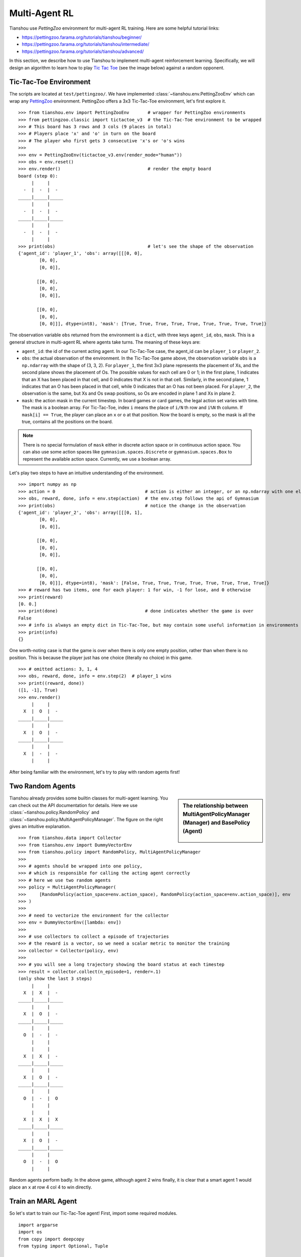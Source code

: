 Multi-Agent RL
==============

Tianshou use `PettingZoo` environment for multi-agent RL training. Here are some helpful tutorial links:

* https://pettingzoo.farama.org/tutorials/tianshou/beginner/
* https://pettingzoo.farama.org/tutorials/tianshou/intermediate/
* https://pettingzoo.farama.org/tutorials/tianshou/advanced/

In this section, we describe how to use Tianshou to implement multi-agent reinforcement learning. Specifically, we will design an algorithm to learn how to play `Tic Tac Toe <https://en.wikipedia.org/wiki/Tic-tac-toe>`_ (see the image below) against a random opponent.

.. image:: ../_static/images/tic-tac-toe.png
    :align: center


Tic-Tac-Toe Environment
-----------------------

The scripts are located at ``test/pettingzoo/``. We have implemented :class:`~tianshou.env.PettingZooEnv` which can wrap any `PettingZoo <https://www.pettingzoo.ml/>`_ environment. PettingZoo offers a 3x3 Tic-Tac-Toe environment, let's first explore it.
::

    >>> from tianshou.env import PettingZooEnv       # wrapper for PettingZoo environments
    >>> from pettingzoo.classic import tictactoe_v3  # the Tic-Tac-Toe environment to be wrapped
    >>> # This board has 3 rows and 3 cols (9 places in total)
    >>> # Players place 'x' and 'o' in turn on the board
    >>> # The player who first gets 3 consecutive 'x's or 'o's wins
    >>>
    >>> env = PettingZooEnv(tictactoe_v3.env(render_mode="human"))
    >>> obs = env.reset()
    >>> env.render()                                 # render the empty board
    board (step 0):
         |     |
      -  |  -  |  -
    _____|_____|_____
         |     |
      -  |  -  |  -
    _____|_____|_____
         |     |
      -  |  -  |  -
         |     |
    >>> print(obs)                                   # let's see the shape of the observation
    {'agent_id': 'player_1', 'obs': array([[[0, 0],
            [0, 0],
            [0, 0]],

           [[0, 0],
            [0, 0],
            [0, 0]],

           [[0, 0],
            [0, 0],
            [0, 0]]], dtype=int8), 'mask': [True, True, True, True, True, True, True, True, True]}


The observation variable ``obs`` returned from the environment is a ``dict``, with three keys ``agent_id``, ``obs``, ``mask``. This is a general structure in multi-agent RL where agents take turns. The meaning of these keys are:

- ``agent_id``: the id of the current acting agent. In our Tic-Tac-Toe case, the agent_id can be ``player_1`` or ``player_2``.

- ``obs``: the actual observation of the environment. In the Tic-Tac-Toe game above, the observation variable ``obs`` is a ``np.ndarray`` with the shape of (3, 3, 2). For ``player_1``, the first 3x3 plane represents the placement of Xs, and the second plane shows the placement of Os. The possible values for each cell are 0 or 1; in the first plane, 1 indicates that an X has been placed in that cell, and 0 indicates that X is not in that cell. Similarly, in the second plane, 1 indicates that an O has been placed in that cell, while 0 indicates that an O has not been placed. For ``player_2``, the observation is the same, but Xs and Os swap positions, so Os are encoded in plane 1 and Xs in plane 2.

- ``mask``: the action mask in the current timestep. In board games or card games, the legal action set varies with time. The mask is a boolean array. For Tic-Tac-Toe, index ``i`` means the place of ``i/N`` th row and ``i%N`` th column. If ``mask[i] == True``, the player can place an ``x`` or ``o`` at that position. Now the board is empty, so the mask is all the true, contains all the positions on the board.

.. note::

    There is no special formulation of ``mask`` either in discrete action space or in continuous action space. You can also use some action spaces like ``gymnasium.spaces.Discrete`` or ``gymnasium.spaces.Box`` to represent the available action space. Currently, we use a boolean array.

Let's play two steps to have an intuitive understanding of the environment.

::

    >>> import numpy as np
    >>> action = 0                                  # action is either an integer, or an np.ndarray with one element
    >>> obs, reward, done, info = env.step(action)  # the env.step follows the api of Gymnasium
    >>> print(obs)                                  # notice the change in the observation
    {'agent_id': 'player_2', 'obs': array([[[0, 1],
            [0, 0],
            [0, 0]],

           [[0, 0],
            [0, 0],
            [0, 0]],

           [[0, 0],
            [0, 0],
            [0, 0]]], dtype=int8), 'mask': [False, True, True, True, True, True, True, True, True]}
    >>> # reward has two items, one for each player: 1 for win, -1 for lose, and 0 otherwise
    >>> print(reward)
    [0. 0.]
    >>> print(done)                                 # done indicates whether the game is over
    False
    >>> # info is always an empty dict in Tic-Tac-Toe, but may contain some useful information in environments other than Tic-Tac-Toe.
    >>> print(info)
    {}

One worth-noting case is that the game is over when there is only one empty position, rather than when there is no position. This is because the player just has one choice (literally no choice) in this game.
::

    >>> # omitted actions: 3, 1, 4
    >>> obs, reward, done, info = env.step(2)  # player_1 wins
    >>> print((reward, done))
    ([1, -1], True)
    >>> env.render()
         |     |
      X  |  O  |  -
    _____|_____|_____
         |     |
      X  |  O  |  -
    _____|_____|_____
         |     |
      X  |  -  |  -
         |     |

After being familiar with the environment, let's try to play with random agents first!


Two Random Agents
-----------------

.. sidebar:: The relationship between MultiAgentPolicyManager (Manager) and BasePolicy (Agent)

     .. Figure:: ../_static/images/marl.png

Tianshou already provides some builtin classes for multi-agent learning. You can check out the API documentation for details. Here we use :class:`~tianshou.policy.RandomPolicy` and :class:`~tianshou.policy.MultiAgentPolicyManager`. The figure on the right gives an intuitive explanation.

::

    >>> from tianshou.data import Collector
    >>> from tianshou.env import DummyVectorEnv
    >>> from tianshou.policy import RandomPolicy, MultiAgentPolicyManager
    >>>
    >>> # agents should be wrapped into one policy,
    >>> # which is responsible for calling the acting agent correctly
    >>> # here we use two random agents
    >>> policy = MultiAgentPolicyManager(
    >>>     [RandomPolicy(action_space=env.action_space), RandomPolicy(action_space=env.action_space)], env
    >>> )
    >>>
    >>> # need to vectorize the environment for the collector
    >>> env = DummyVectorEnv([lambda: env])
    >>>
    >>> # use collectors to collect a episode of trajectories
    >>> # the reward is a vector, so we need a scalar metric to monitor the training
    >>> collector = Collector(policy, env)
    >>>
    >>> # you will see a long trajectory showing the board status at each timestep
    >>> result = collector.collect(n_episode=1, render=.1)
    (only show the last 3 steps)
         |     |
      X  |  X  |  -
    _____|_____|_____
         |     |
      X  |  O  |  -
    _____|_____|_____
         |     |
      O  |  -  |  -
         |     |
         |     |
      X  |  X  |  -
    _____|_____|_____
         |     |
      X  |  O  |  -
    _____|_____|_____
         |     |
      O  |  -  |  O
         |     |
         |     |
      X  |  X  |  X
    _____|_____|_____
         |     |
      X  |  O  |  -
    _____|_____|_____
         |     |
      O  |  -  |  O
         |     |

Random agents perform badly. In the above game, although agent 2 wins finally, it is clear that a smart agent 1 would place an ``x`` at row 4 col 4 to win directly.


Train an MARL Agent
-------------------

So let's start to train our Tic-Tac-Toe agent! First, import some required modules.
::

    import argparse
    import os
    from copy import deepcopy
    from typing import Optional, Tuple

    import gymnasium as gym
    import numpy as np
    import torch
    from pettingzoo.classic import tictactoe_v3
    from torch.utils.tensorboard import SummaryWriter

    from tianshou.data import Collector, VectorReplayBuffer
    from tianshou.env import DummyVectorEnv
    from tianshou.env.pettingzoo_env import PettingZooEnv
    from tianshou.policy import (
        BasePolicy,
        DQNPolicy,
        MultiAgentPolicyManager,
        RandomPolicy,
    )
    from tianshou.trainer import OffpolicyTrainer
    from tianshou.utils import TensorboardLogger
    from tianshou.utils.net.common import Net

The explanation of each Tianshou class/function will be deferred to their first usages. Here we define some arguments and hyperparameters of the experiment. The meaning of arguments is clear by just looking at their names.
::

    def get_parser() -> argparse.ArgumentParser:
        parser = argparse.ArgumentParser()
        parser.add_argument('--seed', type=int, default=1626)
        parser.add_argument('--eps-test', type=float, default=0.05)
        parser.add_argument('--eps-train', type=float, default=0.1)
        parser.add_argument('--buffer-size', type=int, default=20000)
        parser.add_argument('--lr', type=float, default=1e-4)
        parser.add_argument(
            '--gamma', type=float, default=0.9, help='a smaller gamma favors earlier win'
        )
        parser.add_argument('--n-step', type=int, default=3)
        parser.add_argument('--target-update-freq', type=int, default=320)
        parser.add_argument('--epoch', type=int, default=50)
        parser.add_argument('--step-per-epoch', type=int, default=1000)
        parser.add_argument('--step-per-collect', type=int, default=10)
        parser.add_argument('--update-per-step', type=float, default=0.1)
        parser.add_argument('--batch-size', type=int, default=64)
        parser.add_argument(
            '--hidden-sizes', type=int, nargs='*', default=[128, 128, 128, 128]
        )
        parser.add_argument('--training-num', type=int, default=10)
        parser.add_argument('--test-num', type=int, default=10)
        parser.add_argument('--logdir', type=str, default='log')
        parser.add_argument('--render', type=float, default=0.1)
        parser.add_argument(
            '--win-rate',
            type=float,
            default=0.6,
            help='the expected winning rate: Optimal policy can get 0.7'
        )
        parser.add_argument(
            '--watch',
            default=False,
            action='store_true',
            help='no training, '
            'watch the play of pre-trained models'
        )
        parser.add_argument(
            '--agent-id',
            type=int,
            default=2,
            help='the learned agent plays as the'
            ' agent_id-th player. Choices are 1 and 2.'
        )
        parser.add_argument(
            '--resume-path',
            type=str,
            default='',
            help='the path of agent pth file '
            'for resuming from a pre-trained agent'
        )
        parser.add_argument(
            '--opponent-path',
            type=str,
            default='',
            help='the path of opponent agent pth file '
            'for resuming from a pre-trained agent'
        )
        parser.add_argument(
            '--device', type=str, default='cuda' if torch.cuda.is_available() else 'cpu'
        )
        return parser

    def get_args() -> argparse.Namespace:
        parser = get_parser()
        return parser.parse_known_args()[0]

.. sidebar:: The relationship between MultiAgentPolicyManager (Manager) and BasePolicy (Agent)

     .. Figure:: ../_static/images/marl.png

The following ``get_agents`` function returns agents and their optimizers from either constructing a new policy, or loading from disk, or using the pass-in arguments. For the models:

- The action model we use is an instance of :class:`~tianshou.utils.net.common.Net`, essentially a multi-layer perceptron with the ReLU activation function;
- The network model is passed to a :class:`~tianshou.policy.DQNPolicy`, where actions are selected according to both the action mask and their Q-values;
- The opponent can be either a random agent :class:`~tianshou.policy.RandomPolicy` that randomly chooses an action from legal actions, or it can be a pre-trained :class:`~tianshou.policy.DQNPolicy` allowing learned agents to play with themselves.

Both agents are passed to :class:`~tianshou.policy.MultiAgentPolicyManager`, which is responsible to call the correct agent according to the ``agent_id`` in the observation. :class:`~tianshou.policy.MultiAgentPolicyManager` also dispatches data to each agent according to ``agent_id``, so that each agent seems to play with a virtual single-agent environment.

Here it is:
::

    def get_agents(
        args: argparse.Namespace = get_args(),
        agent_learn: Optional[BasePolicy] = None,
        agent_opponent: Optional[BasePolicy] = None,
        optim: Optional[torch.optim.Optimizer] = None,
    ) -> Tuple[BasePolicy, torch.optim.Optimizer, list]:
        env = get_env()
        observation_space = env.observation_space['observation'] if isinstance(
            env.observation_space, gym.spaces.Dict
        ) else env.observation_space
        args.state_shape = observation_space.shape or observation_space.n
        args.action_shape = env.action_space.shape or env.action_space.n
        if agent_learn is None:
            # model
            net = Net(
                args.state_shape,
                args.action_shape,
                hidden_sizes=args.hidden_sizes,
                device=args.device
            ).to(args.device)
            if optim is None:
                optim = torch.optim.Adam(net.parameters(), lr=args.lr)
            agent_learn = DQNPolicy(
                model=net,
                optim=optim,
                gamma=args.gamma,
                action_space=env.action_space,
                estimate_space=args.n_step,
                target_update_freq=args.target_update_freq
            )
            if args.resume_path:
                agent_learn.load_state_dict(torch.load(args.resume_path))

        if agent_opponent is None:
            if args.opponent_path:
                agent_opponent = deepcopy(agent_learn)
                agent_opponent.load_state_dict(torch.load(args.opponent_path))
            else:
                agent_opponent = RandomPolicy(action_space=env.action_space)

        if args.agent_id == 1:
            agents = [agent_learn, agent_opponent]
        else:
            agents = [agent_opponent, agent_learn]
        policy = MultiAgentPolicyManager(agents, env)
        return policy, optim, env.agents

With the above preparation, we are close to the first learned agent. The following code is almost the same as the code in the DQN tutorial.

::

    def get_env(render_mode=None):
        return PettingZooEnv(tictactoe_v3.env(render_mode=render_mode))


    def train_agent(
        args: argparse.Namespace = get_args(),
        agent_learn: Optional[BasePolicy] = None,
        agent_opponent: Optional[BasePolicy] = None,
        optim: Optional[torch.optim.Optimizer] = None,
    ) -> Tuple[dict, BasePolicy]:

        # ======== environment setup =========
        train_envs = DummyVectorEnv([get_env for _ in range(args.training_num)])
        test_envs = DummyVectorEnv([get_env for _ in range(args.test_num)])
        # seed
        np.random.seed(args.seed)
        torch.manual_seed(args.seed)
        train_envs.seed(args.seed)
        test_envs.seed(args.seed)

        # ======== agent setup =========
        policy, optim, agents = get_agents(
            args, agent_learn=agent_learn, agent_opponent=agent_opponent, optim=optim
        )

        # ======== collector setup =========
        train_collector = Collector(
            policy,
            train_envs,
            VectorReplayBuffer(args.buffer_size, len(train_envs)),
            exploration_noise=True
        )
        test_collector = Collector(policy, test_envs, exploration_noise=True)
        # policy.set_eps(1)
        train_collector.collect(n_step=args.batch_size * args.training_num)

        # ======== tensorboard logging setup =========
        log_path = os.path.join(args.logdir, 'tic_tac_toe', 'dqn')
        writer = SummaryWriter(log_path)
        writer.add_text("args", str(args))
        logger = TensorboardLogger(writer)

        # ======== callback functions used during training =========
        def save_best_fn(policy):
            if hasattr(args, 'model_save_path'):
                model_save_path = args.model_save_path
            else:
                model_save_path = os.path.join(
                    args.logdir, 'tic_tac_toe', 'dqn', 'policy.pth'
                )
            torch.save(
                policy.policies[agents[args.agent_id - 1]].state_dict(), model_save_path
            )

        def stop_fn(mean_rewards):
            return mean_rewards >= args.win_rate

        def train_fn(epoch, env_step):
            policy.policies[agents[args.agent_id - 1]].set_eps(args.eps_train)

        def test_fn(epoch, env_step):
            policy.policies[agents[args.agent_id - 1]].set_eps(args.eps_test)

        def reward_metric(rews):
            return rews[:, args.agent_id - 1]

        # trainer
        result = OffpolicyTrainer(
            policy,
            train_collector,
            test_collector,
            args.epoch,
            args.step_per_epoch,
            args.step_per_collect,
            args.test_num,
            args.batch_size,
            train_fn=train_fn,
            test_fn=test_fn,
            stop_fn=stop_fn,
            save_best_fn=save_best_fn,
            update_per_step=args.update_per_step,
            logger=logger,
            test_in_train=False,
            reward_metric=reward_metric
        ).run()

        return result, policy.policies[agents[args.agent_id - 1]]

    # ======== a test function that tests a pre-trained agent ======
    def watch(
        args: argparse.Namespace = get_args(),
        agent_learn: Optional[BasePolicy] = None,
        agent_opponent: Optional[BasePolicy] = None,
    ) -> None:
        env = get_env(render_mode="human")
        env = DummyVectorEnv([lambda: env])
        policy, optim, agents = get_agents(
            args, agent_learn=agent_learn, agent_opponent=agent_opponent
        )
        policy.eval()
        policy.policies[agents[args.agent_id - 1]].set_eps(args.eps_test)
        collector = Collector(policy, env, exploration_noise=True)
        result = collector.collect(n_episode=1, render=args.render)
        rews, lens = result["rews"], result["lens"]
        print(f"Final reward: {rews[:, args.agent_id - 1].mean()}, length: {lens.mean()}")

    # train the agent and watch its performance in a match!
    args = get_args()
    result, agent = train_agent(args)
    watch(args, agent)

That's it. By executing the code, you will see a progress bar indicating the progress of training. After about less than 1 minute, the agent has finished training, and you can see how it plays against the random agent. Here is an example:

.. raw:: html

   <details>
   <summary>Play with random agent</summary>

::

         |     |
      -  |  -  |  -
    _____|_____|_____
         |     |
      -  |  -  |  X
    _____|_____|_____
         |     |
      -  |  -  |  -
         |     |
         |     |
      -  |  -  |  -
    _____|_____|_____
         |     |
      -  |  O  |  X
    _____|_____|_____
         |     |
      -  |  -  |  -
         |     |
         |     |
      -  |  -  |  -
    _____|_____|_____
         |     |
      X  |  O  |  X
    _____|_____|_____
         |     |
      -  |  -  |  -
         |     |
         |     |
      -  |  O  |  -
    _____|_____|_____
         |     |
      X  |  O  |  X
    _____|_____|_____
         |     |
      -  |  -  |  -
         |     |
         |     |
      -  |  O  |  -
    _____|_____|_____
         |     |
      X  |  O  |  X
    _____|_____|_____
         |     |
      -  |  X  |  -
         |     |
         |     |
      O  |  O  |  -
    _____|_____|_____
         |     |
      X  |  O  |  X
    _____|_____|_____
         |     |
      -  |  X  |  -
         |     |
         |     |
      O  |  O  |  X
    _____|_____|_____
         |     |
      X  |  O  |  X
    _____|_____|_____
         |     |
      -  |  X  |  -
         |     |
         |     |
      O  |  O  |  X
    _____|_____|_____
         |     |
      X  |  O  |  X
    _____|_____|_____
         |     |
      -  |  X  |  O
         |     |
    Final reward: 1.0, length: 8.0

.. raw:: html

   </details><br>

Notice that, our learned agent plays the role of agent 2, placing ``o`` on the board. The agent performs pretty well against the random opponent! It learns the rule of the game by trial and error, and learns that four consecutive ``o`` means winning, so it does!

The above code can be executed in a python shell or can be saved as a script file (we have saved it in ``test/pettingzoo/test_tic_tac_toe.py``). In the latter case, you can train an agent by

.. code-block:: console

    $ python test_tic_tac_toe.py

By default, the trained agent is stored in ``log/tic_tac_toe/dqn/policy.pth``. You can also make the trained agent play against itself, by

.. code-block:: console

    $ python test_tic_tac_toe.py --watch --resume-path log/tic_tac_toe/dqn/policy.pth --opponent-path log/tic_tac_toe/dqn/policy.pth

Here is our output:

.. raw:: html

   <details>
   <summary>The trained agent play against itself</summary>

::

         |     |
      -  |  -  |  -
    _____|_____|_____
         |     |
      -  |  X  |  -
    _____|_____|_____
         |     |
      -  |  -  |  -
         |     |
         |     |
      -  |  O  |  -
    _____|_____|_____
         |     |
      -  |  X  |  -
    _____|_____|_____
         |     |
      -  |  -  |  -
         |     |
         |     |
      X  |  O  |  -
    _____|_____|_____
         |     |
      -  |  X  |  -
    _____|_____|_____
         |     |
      -  |  -  |  -
         |     |
         |     |
      X  |  O  |  -
    _____|_____|_____
         |     |
      -  |  X  |  -
    _____|_____|_____
         |     |
      -  |  -  |  O
         |     |
         |     |
      X  |  O  |  -
    _____|_____|_____
         |     |
      -  |  X  |  -
    _____|_____|_____
         |     |
      -  |  X  |  O
         |     |
         |     |
      X  |  O  |  O
    _____|_____|_____
         |     |
      -  |  X  |  -
    _____|_____|_____
         |     |
      -  |  X  |  O
         |     |
         |     |
      X  |  O  |  O
    _____|_____|_____
         |     |
      -  |  X  |  -
    _____|_____|_____
         |     |
      X  |  X  |  O
         |     |
         |     |
      X  |  O  |  O
    _____|_____|_____
         |     |
      -  |  X  |  O
    _____|_____|_____
         |     |
      X  |  X  |  O
         |     |
    Final reward: 1.0, length: 8.0

.. raw:: html

   </details><br>

Well, although the learned agent plays well against the random agent, it is far away from intelligence.

Next, maybe you can try to build more intelligent agents by letting the agent learn from self-play, just like AlphaZero!

In this tutorial, we show an example of how to use Tianshou for multi-agent RL. Tianshou is a flexible and easy to use RL library. Make the best of Tianshou by yourself!
